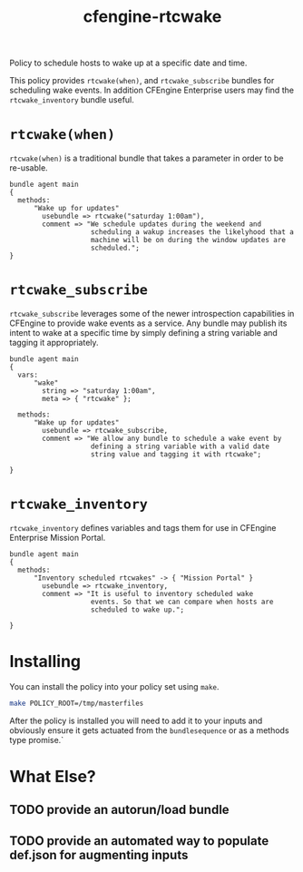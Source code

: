 #+Title: cfengine-rtcwake

Policy to schedule hosts to wake up at a specific date and time.

This policy provides =rtcwake(when)=, and =rtcwake_subscribe= bundles
for scheduling wake events. In addition CFEngine Enterprise users
may find the =rtcwake_inventory= bundle useful.


* =rtcwake(when)=

=rtcwake(when)= is a traditional bundle that takes a parameter in
order to be re-usable.

#+Name: Example rtcwake(when) usage
#+BEGIN_SRC cfengine3
  bundle agent main
  {
    methods:
        "Wake up for updates"
          usebundle => rtcwake("saturday 1:00am"),
          comment => "We schedule updates during the weekend and
                      scheduling a wakup increases the likelyhood that a
                      machine will be on during the window updates are
                      scheduled.";
  }
#+END_SRC

* =rtcwake_subscribe=

=rtcwake_subscribe= leverages some of the newer introspection
capabilities in CFEngine to provide wake events as a service. Any
bundle may publish its intent to wake at a specific time by simply
defining a string variable and tagging it appropriately.

#+Name: Example rtcwake_subscribe usage
#+BEGIN_SRC cfengine3
  bundle agent main
  {
    vars:
        "wake"
          string => "saturday 1:00am",
          meta => { "rtcwake" };

    methods:
        "Wake up for updates"
          usebundle => rtcwake_subscribe,
          comment => "We allow any bundle to schedule a wake event by
                      defining a string variable with a valid date
                      string value and tagging it with rtcwake";

  }
#+END_SRC

* =rtcwake_inventory=

=rtcwake_inventory= defines variables and tags them for use in
CFEngine Enterprise Mission Portal.

#+Name: Example rtcwake_subscribe usage
#+BEGIN_SRC cfengine3
  bundle agent main
  {
    methods:
        "Inventory scheduled rtcwakes" -> { "Mission Portal" }
          usebundle => rtcwake_inventory,
          comment => "It is useful to inventory scheduled wake
                      events. So that we can compare when hosts are
                      scheduled to wake up.";

  }
#+END_SRC

* Installing
You can install the policy into your policy set using ~make~.

#+BEGIN_SRC sh :results replace raw :wrap example
make POLICY_ROOT=/tmp/masterfiles
#+END_SRC

#+RESULTS:
#+BEGIN_example
mkdir -p /tmp/masterfiles/services/cfengine-rtcwake
cp -R policy/* /tmp/masterfiles/services/cfengine-rtcwake
#+END_example

After the policy is installed you will need to add it to your inputs
and obviously ensure it gets actuated from the =bundlesequence= or as a
methods type promise.`

* What Else?

** TODO provide an autorun/load bundle

** TODO provide an automated way to populate def.json for augmenting inputs

